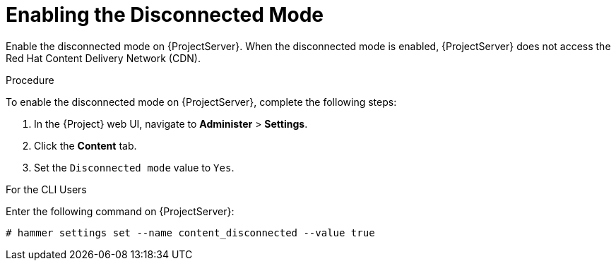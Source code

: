 [id='enabling-the-disconnected-mode']
= Enabling the Disconnected Mode

Enable the disconnected mode on {ProjectServer}. When the disconnected mode is enabled, {ProjectServer} does not access the Red Hat Content Delivery Network (CDN).

.Procedure
To enable the disconnected mode on {ProjectServer}, complete the following steps:

. In the {Project} web UI, navigate to *Administer* > *Settings*.
. Click the *Content* tab.
. Set the `Disconnected mode` value to `Yes`.

.For the CLI Users

Enter the following command on {ProjectServer}:

----
# hammer settings set --name content_disconnected --value true
----
